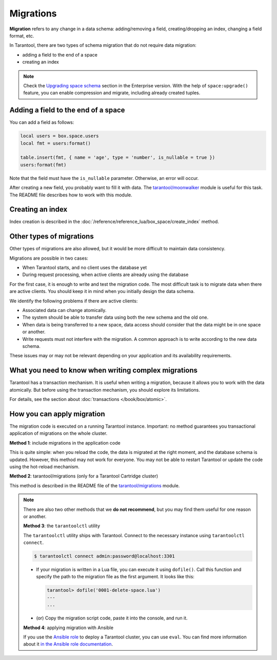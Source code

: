 ..  _migrations:

Migrations
==========

**Migration** refers to any change in a data schema: adding/removing a field,
creating/dropping an index, changing a field format, etc.

In Tarantool, there are two types of schema migration
that do not require data migration:

-   adding a field to the end of a space

-   creating an index

..  note::

    Check the `Upgrading space schema <https://www.tarantool.io/en/enterprise_doc/space_upgrade/>`__
    section in the Enterprise version. With the help of ``space:upgrade()`` feature,
    you can enable compression and migrate, including already created tuples.


Adding a field to the end of a space
------------------------------------

You can add a field as follows:

..  code:: lua

    local users = box.space.users
    local fmt = users:format()

    table.insert(fmt, { name = 'age', type = 'number', is_nullable = true })
    users:format(fmt)

Note that the field must have the ``is_nullable`` parameter. Otherwise,
an error will occur.

After creating a new field, you probably want to fill it with data.
The `tarantool/moonwalker <https://github.com/tarantool/moonwalker>`_
module is useful for this task.
The README file describes how to work with this module.

Creating an index
-----------------

Index creation is described in the
:doc:`/reference/reference_lua/box_space/create_index` method.

..  _other-migrations:

Other types of migrations
-------------------------

Other types of migrations are also allowed, but it would be more difficult to
maintain data consistency.

Migrations are possible in two cases:

-   When Tarantool starts, and no client uses the database yet

-   During request processing, when active clients are already using the database

For the first case, it is enough to write and test the migration code.
The most difficult task is to migrate data when there are active clients.
You should keep it in mind when you initially design the data schema.

We identify the following problems if there are active clients:

-   Associated data can change atomically.

-   The system should be able to transfer data using both the new schema and the old one.

-   When data is being transferred to a new space, data access should consider
    that the data might be in one space or another.

-   Write requests must not interfere with the migration.
    A common approach is to write according to the new data schema.

These issues may or may not be relevant depending on your application and
its availability requirements.

What you need to know when writing complex migrations
-----------------------------------------------------

Tarantool has a transaction mechanism. It is useful when writing a migration,
because it allows you to work with the data atomically. But before using
the transaction mechanism, you should explore its limitations.

For details, see the section about :doc:`transactions </book/box/atomic>`.

How you can apply migration
---------------------------

The migration code is executed on a running Tarantool instance.
Important: no method guarantees you transactional application of migrations
on the whole cluster.

**Method 1**: include migrations in the application code

This is quite simple: when you reload the code, the data is migrated at the right moment,
and the database schema is updated.
However, this method may not work for everyone.
You may not be able to restart Tarantool or update the code using the hot-reload mechanism.

**Method 2**: tarantool/migrations (only for a Tarantool Cartridge cluster)

This method is described in the README file of the
`tarantool/migrations <https://github.com/tarantool/migrations>`_ module.

..  note::

    There are also two other methods that we **do not recommend**,
    but you may find them useful for one reason or another.

    **Method 3**: the ``tarantoolctl`` utility

    The ``tarantoolctl`` utility ships with Tarantool.
    Connect to the necessary instance using ``tarantoolctl connect``.

    ..  code:: console

        $ tarantoolctl connect admin:password@localhost:3301

    -   If your migration is written in a Lua file, you can execute it
        using ``dofile()``. Call this function and specify the path to the
        migration file as the first argument. It looks like this:

        ..  code-block:: tarantoolsession

            tarantool> dofile('0001-delete-space.lua')
            ---
            ...

    -   (or) Copy the migration script code,
        paste it into the console, and run it.

    **Method 4**: applying migration with Ansible

    If you use the `Ansible role  <https://github.com/tarantool/ansible-cartridge>`_
    to deploy a Tarantool cluster, you can use ``eval``.
    You can find more information about it
    `in the Ansible role documentation <https://github.com/tarantool/ansible-cartridge/blob/master/doc/eval.md>`_.
